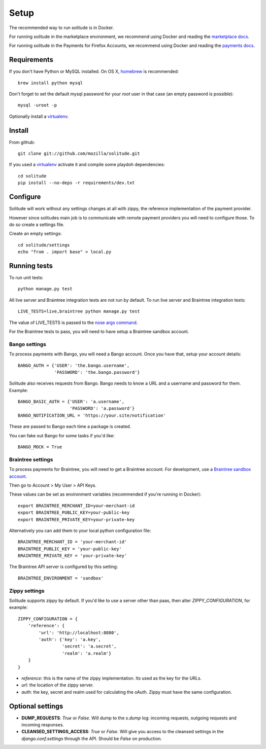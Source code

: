 .. _setup.rst:

Setup
#####

The recommended way to run solitude is in Docker.


For running solitude in the marketplace environment, we recommend using Docker
and reading the `marketplace docs <https://marketplace.readthedocs.org/en/latest/topics/backend.html>`_.

For running solitude in the Payments for Firefox Accounts, we recommend using
Docker and reading the `payments docs <https://payments.readthedocs.org>`_.

Requirements
------------

If you don't have Python or MySQL installed. On OS X, homebrew_ is
recommended::

    brew install python mysql

Don't forget to set the default mysql password for your `root` user
in that case (an empty password is possible)::

    mysql -uroot -p

Optionally install a virtualenv_.

Install
-------

From github::

    git clone git://github.com/mozilla/solitude.git

If you used a virtualenv_ activate it and compile some playdoh dependencies::

    cd solitude
    pip install --no-deps -r requirements/dev.txt


Configure
---------

Solitude will work without any settings changes at all with zippy, the
reference implementation of the payment provider.

However since solitudes main job is to communicate with remote payment
providers you will need to configure those. To do so create a settings file.

Create an empty settings::

    cd solitude/settings
    echo "from . import base" > local.py

Running tests
-------------

To run unit tests::

    python manage.py test

All live server and Braintree integration tests are not run by default. To run
live server and Braintree integration tests::

    LIVE_TESTS=live,braintree python manage.py test

The value of LIVE_TESTS is passed to the `nose args command
<http://nose.readthedocs.org/en/latest/plugins/attrib.html#simple-syntax>`_.

For the Braintree tests to pass, you will need to have setup a Braintree
sandbox account.

Bango settings
~~~~~~~~~~~~~~

To process payments with Bango, you will need a Bango account. Once you have
that, setup your account details::

    BANGO_AUTH = {'USER': 'the.bango.username',
                  'PASSWORD': 'the.bango.password'}

Solitude also receives requests from Bango. Bango needs to know a URL and a
username and password for them. Example::

    BANGO_BASIC_AUTH = {'USER': 'a.username',
                        'PASSWORD': 'a.password'}
    BANGO_NOTIFICATION_URL = 'https://your.site/notification'

These are passed to Bango each time a package is created.

You can fake out Bango for some tasks if you'd like::

    BANGO_MOCK = True

.. _braintree-settings:

Braintree settings
~~~~~~~~~~~~~~~~~~

To process payments for Braintree, you will need to get a Braintree account.
For development, use a
`Braintree sandbox account <https://sandbox.braintreegateway.com/login>`_.

Then go to Account > My User > API Keys.

These values can be set as environment variables (recommended if
you're running in Docker)::

    export BRAINTREE_MERCHANT_ID=your-merchant-id
    export BRAINTREE_PUBLIC_KEY=your-public-key
    export BRAINTREE_PRIVATE_KEY=your-private-key

Alternatively you can add them to your local python configuration file::

    BRAINTREE_MERCHANT_ID = 'your-merchant-id'
    BRAINTREE_PUBLIC_KEY = 'your-public-key'
    BRAINTREE_PRIVATE_KEY = 'your-private-key'

The Braintree API server is configured by this setting::

    BRAINTREE_ENVIRONMENT = 'sandbox'

Zippy settings
~~~~~~~~~~~~~~

Solitude supports zippy by default. If you'd like to use a server other
than paas, then alter `ZIPPY_CONFIGURATION`, for example::

    ZIPPY_CONFIGURATION = {
        'reference': {
            'url': 'http://localhost:8080',
            'auth': {'key': 'a.key',
                     'secret': 'a.secret',
                     'realm': 'a.realm'}
        }
    }

* `reference`: this is the name of the zippy implementation. Its used as
  the key for the URLs.
* `url`: the location of the zippy server.
* `auth`: the key, secret and realm used for calculating the oAuth. Zippy must
  have the same configuration.

Optional settings
-----------------

* **DUMP_REQUESTS**: `True` or `False`. Will dump to the `s.dump` log:
  incoming requests, outgoing requests and incoming responses.

* **CLEANSED_SETTINGS_ACCESS**: `True` or `False`. Will give you access to the
  cleansed settings in the `django.conf.settings` through the API. Should be
  `False` on production.

.. _homebrew: http://mxcl.github.io/homebrew/
.. _virtualenv: https://pypi.python.org/pypi/virtualenv
.. _playdoh: http://playdoh.readthedocs.org/en/latest/getting-started/installation.html
